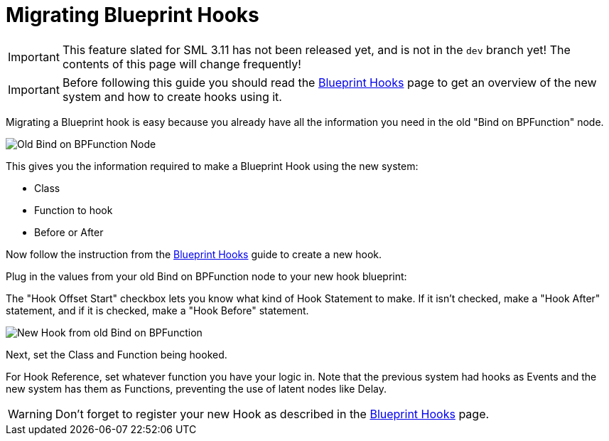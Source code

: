 = Migrating Blueprint Hooks

[IMPORTANT]
====
This feature slated for SML 3.11 has not been released yet, and is not in the `dev` branch yet!
The contents of this page will change frequently!
====

[IMPORTANT]
====
Before following this guide you should read the xref:Development/ModLoader/BlueprintHooks.adoc[Blueprint Hooks] page
to get an overview of the new system and how to create hooks using it.
====

Migrating a Blueprint hook is easy because you already have all the information you need in the old "Bind on BPFunction" node.

image::Development/UpdatingGuides/DeadBindOnBpFuncNode.png[Old Bind on BPFunction Node]

This gives you the information required to make a Blueprint Hook using the new system:

- Class
- Function to hook
- Before or After

Now follow the instruction from the xref:Development/ModLoader/BlueprintHooks.adoc[Blueprint Hooks] guide to create a new hook.

Plug in the values from your old Bind on BPFunction node to your new hook blueprint:

The "Hook Offset Start" checkbox lets you know what kind of Hook Statement to make.
If it isn't checked, make a "Hook After" statement, and if it is checked, make a "Hook Before" statement.

image::Development/UpdatingGuides/NewHookFromOldBindOnBpFuncNode.png[New Hook from old Bind on BPFunction]

Next, set the Class and Function being hooked.

For Hook Reference, set whatever function you have your logic in.
Note that the previous system had hooks as Events and the new system has them as Functions, preventing the use of latent nodes like Delay.

[WARNING]
====
Don't forget to register your new Hook as described in the xref:Development/ModLoader/BlueprintHooks.adoc[Blueprint Hooks] page.
====
